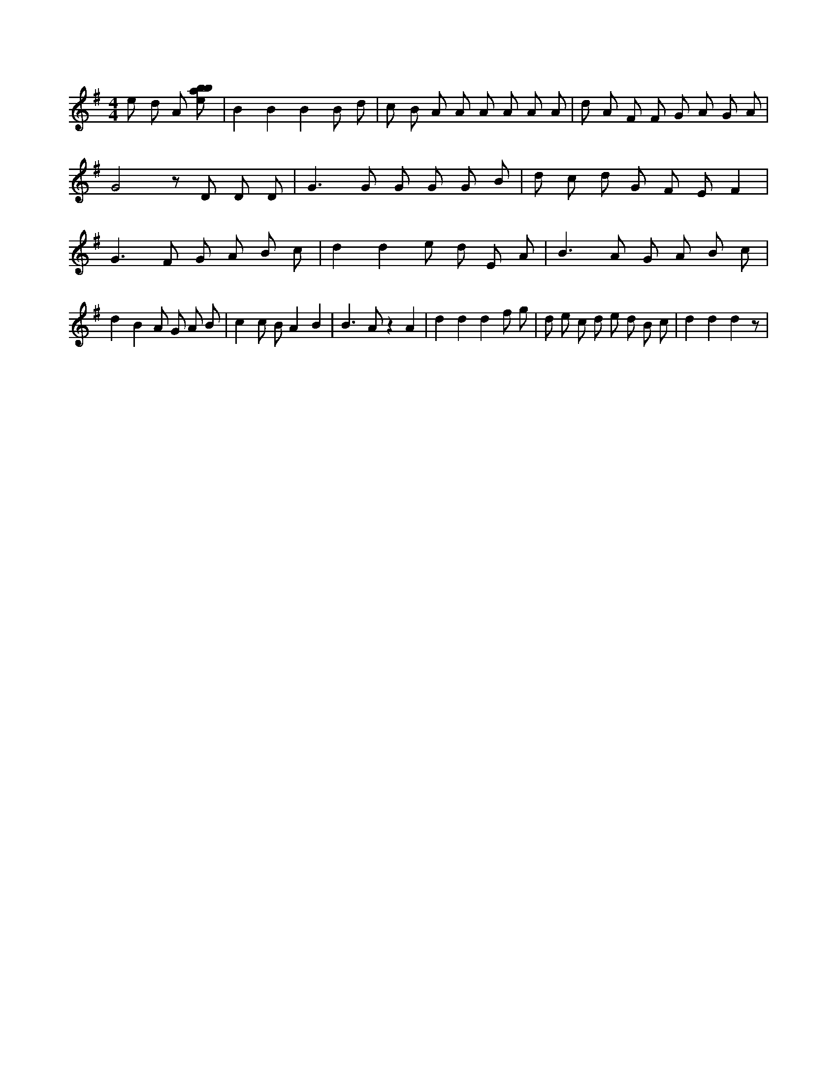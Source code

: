 X:47
L:1/8
M:4/4
K:Gclef
e d A [ebab] | B2 B2 B2 B d | c B A A A A A A | d A F F G A G A | G4 z D D D | G2 > G2 G G G B | d c d G F E F2 | G2 > F2 G A B c | d2 d2 e d E A | B2 > A2 G A B c | d2 B2 A G A B | c2 c B A2 B2 | B2 > A2 z2 A2 | d2 d2 d2 f g | d e c d e d B c | d2 d2 d2 z |
